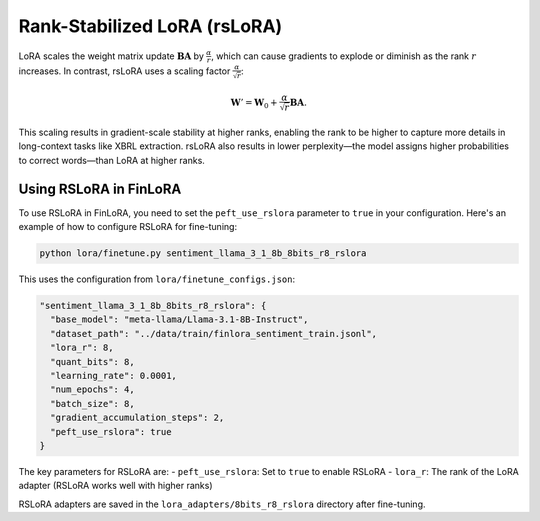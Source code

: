 Rank-Stabilized LoRA (rsLoRA)
~~~~~~~~~~~~~~~~~~~~~~~~~~~~~
LoRA scales the weight matrix update :math:`\boldsymbol{BA}` by :math:`\frac{\alpha}{r}`, which can cause gradients to explode or diminish as the rank :math:`r` increases. In contrast, rsLoRA uses a scaling factor :math:`\frac{\alpha}{\sqrt{r}}`:

.. math::

   \boldsymbol W'=\boldsymbol W_0+\frac{\alpha}{\sqrt{r}}\boldsymbol B\boldsymbol A.

This scaling results in gradient-scale stability at higher ranks, enabling the rank to be higher to capture more details in long-context tasks like XBRL extraction. rsLoRA also results in lower perplexity—the model assigns higher probabilities to correct words—than LoRA at higher ranks.

Using RSLoRA in FinLoRA
----------------------

To use RSLoRA in FinLoRA, you need to set the ``peft_use_rslora`` parameter to ``true`` in your configuration. Here's an example of how to configure RSLoRA for fine-tuning:

.. code-block:: bash

   python lora/finetune.py sentiment_llama_3_1_8b_8bits_r8_rslora

This uses the configuration from ``lora/finetune_configs.json``:

.. code-block:: json

   "sentiment_llama_3_1_8b_8bits_r8_rslora": {
     "base_model": "meta-llama/Llama-3.1-8B-Instruct",
     "dataset_path": "../data/train/finlora_sentiment_train.jsonl",
     "lora_r": 8,
     "quant_bits": 8,
     "learning_rate": 0.0001,
     "num_epochs": 4,
     "batch_size": 8,
     "gradient_accumulation_steps": 2,
     "peft_use_rslora": true
   }

The key parameters for RSLoRA are:
- ``peft_use_rslora``: Set to ``true`` to enable RSLoRA
- ``lora_r``: The rank of the LoRA adapter (RSLoRA works well with higher ranks)

RSLoRA adapters are saved in the ``lora_adapters/8bits_r8_rslora`` directory after fine-tuning.

